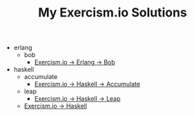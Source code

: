 #+TITLE: My Exercism.io Solutions

   + erlang
     + bob
       + [[file:erlang/bob/index.org][Exercism.io → Erlang → Bob]]
   + haskell
     + accumulate
       + [[file:haskell/accumulate/index.org][Exercism.io → Haskell → Accumulate]]
     + leap
       + [[file:haskell/leap/index.org][Exercism.io → Haskell → Leap]]
     + [[file:haskell/index.org][Exercism.io → Haskell]]
